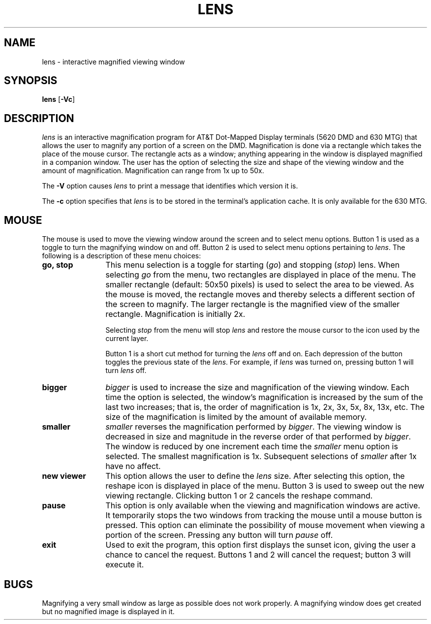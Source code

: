 .\"       Copyright (c) 1987 AT&T   
.\"       All Rights Reserved       
.\"
.\"       THIS IS UNPUBLISHED PROPRIETARY SOURCE CODE OF AT&T   
.\"       The copyright notice above does not evidence any     
.\"       actual or intended publication of such source code.  
.\"
.\"
.ds ZZ CORE PACKAGE
.if \nZ \{\
.TH XLENS 1 EXPTOOLS\}
.if !\nZ \{\
.TH LENS 1 TOOLCHEST\}
.SH NAME
lens \- interactive magnified viewing window 
.SH SYNOPSIS
\fBlens\fP [\fB-Vc\fP]
.SH DESCRIPTION
.I lens
is an interactive magnification program for AT&T Dot-Mapped
Display terminals (5620 DMD and 630 MTG) that allows the user to 
magnify any portion of a screen on the DMD.
Magnification is done via a rectangle which takes the place of
the mouse cursor.  The rectangle acts as a window; anything
appearing in the window is displayed magnified in a companion window.
The user has the option of selecting the size and shape of the viewing
window and the amount of magnification.  Magnification can range 
from 1x up to 50x.
.P
The \fB-V\fP option causes \fIlens\fP to print a message that
identifies which version it is.
.P
The \fB-c\fP option specifies that \fIlens\fP is to be stored in the
terminal's application cache.  It is only available for the 630 MTG.
.SH MOUSE
The mouse is used to move the viewing window around the screen and to
select menu options.  
Button 1 is used as a toggle to turn the magnifying window
on and off.  Button 2 is used to select menu options pertaining to
\fIlens\fP.  The following is a description of these menu choices:
.TP 12
.B "go, stop"
This menu selection is a toggle for starting
.RI ( go )
and stopping 
.RI ( stop ) 
.RI lens.
When selecting \fIgo\fP from the menu, two rectangles are
displayed in place of the menu.  The smaller rectangle (default: 50x50 pixels) is
used to select the area to be viewed.  As the mouse is moved, the
rectangle moves and thereby selects a different section of the screen
to magnify.  The larger rectangle is the magnified view of the smaller
rectangle.  Magnification is initially 2x.
.IP
Selecting \fIstop\fP from the menu will stop \fIlens\fP and
restore the mouse cursor to the icon used by the
current layer.
.IP
Button 1 is a short cut method for turning the \fIlens\fP off and on.
Each depression of the button toggles the previous state of the \fIlens\fP.
For example, if \fIlens\fP was turned on,
pressing button 1 will turn \fIlens\fP off.
.TP
.B "bigger"
.I bigger 
is used to increase the size and magnification of the viewing window.
Each time the option is
selected, the window's magnification is increased by the sum of the 
last two increases; that is,
the order of magnification is 1x, 2x, 3x, 5x, 8x, 13x, etc.
The size of the magnification is limited by the amount of available
memory.
.TP
.B "smaller"
.I smaller
reverses the magnification performed by
.IR bigger .
The viewing window is decreased in size and magnitude in the reverse order 
of that performed by 
.IR bigger .
The window is reduced by one increment each time the
.I smaller
menu option is selected.  The smallest magnification is 1x.
Subsequent selections of
.I smaller
after 1x have no affect.
.TP
.B "new viewer"
This option allows the user to define the \fIlens\fP size.  After
selecting this option, the reshape icon is displayed in place of the menu.
Button 3 is used to sweep out the new viewing
rectangle.  Clicking button 1 or 2 cancels the reshape command.
.TP
.B "pause"
This option is only available when the viewing and magnification
windows are active.  It temporarily stops
the two windows from tracking the mouse until a mouse button is pressed.  
This option can eliminate the possibility of mouse movement when
viewing a portion of the screen.
Pressing any button will turn
.I pause
off.
.TP
.B "exit"
Used to exit the program, this option first displays the sunset
icon, giving the user a chance to cancel the request.
Buttons 1 and 2 will cancel the request; button 3 will execute
it.
.SH BUGS
Magnifying a very small window as large as possible does not work properly.
A magnifying window does get created but no magnified image is
displayed in it.
.if \nZ \{\
.SH FILES
.ta \w'$TOOLS/src/xlens/xlens.m  'u
$TOOLS/lib/630/xlens.m	terminal support for the 630 MTG
.br
$TOOLS/lib/dmdtools/xlens	host support for \fIxlens\fP
.br
$TOOLS/lib/dmd/xlens.m	terminal support for the 5620 DMD\}
